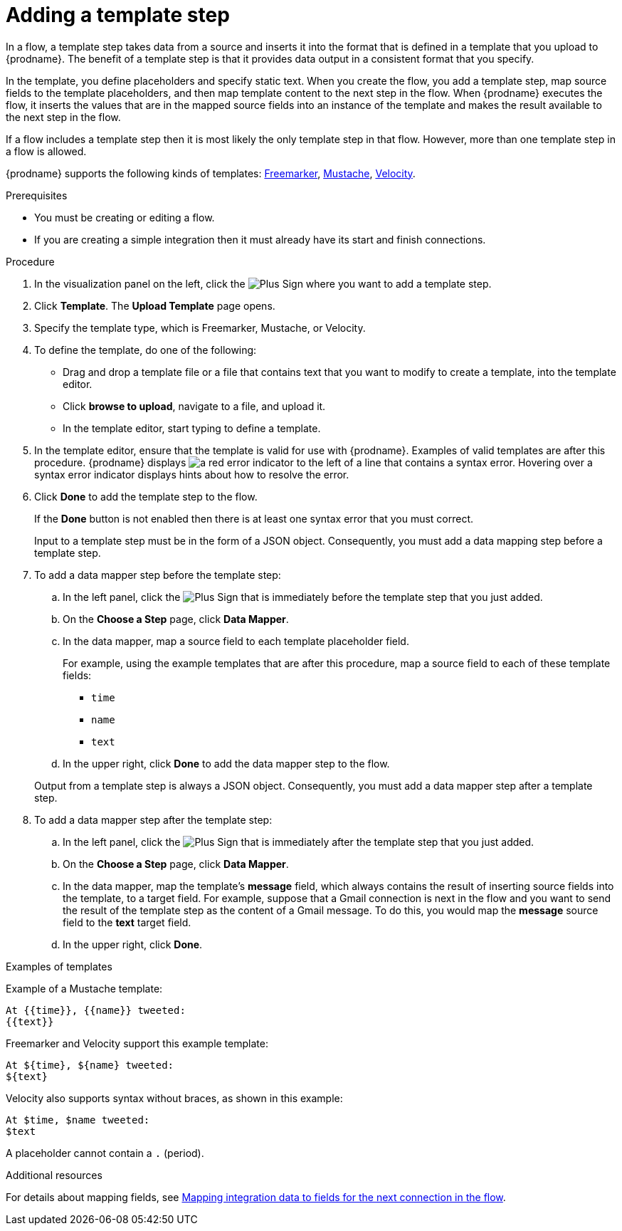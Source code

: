 // This module is included in the following assemblies:
// as_creating-integrations.adoc

[id='add-template-step_{context}']
= Adding a template step

In a flow, a template step takes data from a source and
inserts it into the format that is defined in a template that you upload to {prodname}.
The benefit of a template step is that it provides data output in a
consistent format that you specify.

In the template, you define placeholders and specify static text.
When you create the flow, you add a template step, map source fields
to the template placeholders, and then map template content to the next step
in the flow. When {prodname} executes the flow, it 
inserts the values that are in the mapped source fields into an
instance of the template and makes the result available to the next step 
in the flow.

If a flow includes a template step then it is most likely the only
template step in that flow. However, more than one template step in a
flow is allowed.

{prodname} supports the following kinds of templates: 
link:https://freemarker.apache.org[Freemarker], 
link:https://mustache.github.io[Mustache], 
link:https://velocity.apache.org[Velocity].

.Prerequisites
* You must be creating or editing a flow.
* If you are creating a simple
integration then it must already have its start and finish connections.

.Procedure

. In the visualization panel on the left, click the
image:images/PlusSignToAddStepOrConnection.png[Plus Sign]
where you want to add a template step.
. Click *Template*. The
*Upload Template* page opens.
. Specify the template type, which is Freemarker, Mustache, or Velocity. 

. To define the template, do one of the following:
+
* Drag and drop a template file or a file that contains text that you
want to modify to create a template, into the template editor.
* Click *browse to upload*, navigate to a file, and upload it.
* In the template editor, start typing to define a template.

. In the template editor, ensure that the template
is valid for use with {prodname}. Examples of valid templates are 
after this procedure. {prodname} displays
image:images/RedCircleXError.png[a red error indicator] to the left of
a line that contains a syntax error. Hovering over a syntax error 
indicator displays hints about how to resolve the error.

. Click *Done* to add the template step to the flow.
+
If the *Done* button is not enabled then there is at least one syntax error
that you must correct.
+
Input to a template step must be in the form of a JSON object. Consequently,
you must add
a data mapping step before a template step.
. To add a data mapper step before the template step:
.. In the left panel, click the
image:images/PlusSignToAddStepOrConnection.png[Plus Sign] that is
immediately before the template step that you just added.
.. On the *Choose a Step* page, click *Data Mapper*.
.. In the data mapper, map a source field to each template placeholder field.
+
For example, using the example templates that are after this procedure, 
map a source field to each of these template fields:
+
* `time`
* `name`
* `text`
.. In the upper right, click *Done* to add the data mapper step to the
flow.

+
Output from a template step is always a JSON object. Consequently, you must
add a data mapper step after a template step.
. To add a data mapper step after the template step:
.. In the left panel, click the
image:images/PlusSignToAddStepOrConnection.png[Plus Sign] that is
immediately after the template step that you just added.
.. On the *Choose a Step* page, click *Data Mapper*.
.. In the data mapper, map the template's *message* field, which
always contains the result of inserting source fields into the
template, to a target field. For example, suppose that a Gmail connection is
next in the flow and you want to send the result of the template step
as the content of a Gmail message. To do this, you would map the *message*
source field to the *text* target field.
.. In the upper right, click *Done*.

.Examples of templates

Example of a Mustache template:

----
At {{time}}, {{name}} tweeted:
{{text}}
----

Freemarker and Velocity support this example template:

----
At ${time}, ${name} tweeted:
${text}
----

Velocity also supports syntax without braces, as shown in this example:

----
At $time, $name tweeted:
$text
----

A placeholder cannot contain a `.` (period). 

.Additional resources

For details about mapping fields, see link:{LinkFuseOnlineIntegrationGuide}#mapping-data_map[Mapping integration data to fields for the next connection in the flow].

